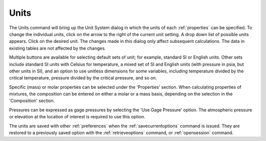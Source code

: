 .. _units: 

*****
Units
*****

The Units command will bring up the Unit System dialog in which the units of each :ref:`properties`  can be specified. To change the individual units, click on the arrow to the right of the current unit setting. A drop down list of possible units appears. Click on the desired unit. The changes made in this dialog only affect subsequent calculations. The data in existing tables are not affected by the changes.

Multiple buttons are available for selecting default sets of unit; for example, standard SI or English units. Other sets include standard SI units with Celsius for temperature, a mixed set of SI and English units (with pressure in psia, but other units in SI), and an option to use unitless dimensions for some variables, including temperature divided by the critical temperature, pressure divided by the critical pressure, and so on.

Specific (mass) or molar properties can be selected under the 'Properties' section. When calculating properties of mixtures, the composition can be entered on either a molar or a mass basis, depending on the selection in the 'Composition' section.

Pressures can be expressed as gage pressures by selecting the 'Use Gage Pressure' option. The atmospheric pressure or elevation at the location of interest is required to use this option.

The units are saved with other :ref:`preferences` when the :ref:`savecurrentoptions`  command is issued. They are restored to a previously saved option with the :ref:`retrieveoptions` command, or :ref:`opensession` command.